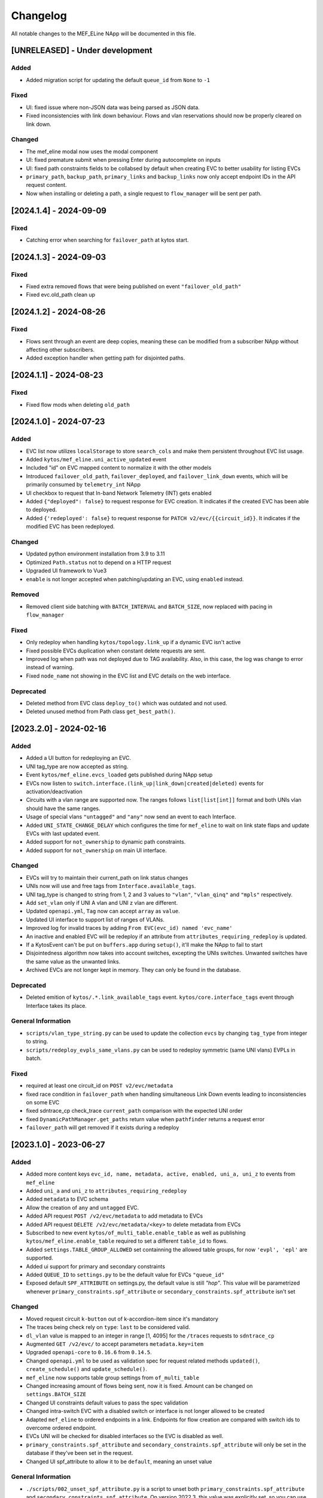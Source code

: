 #########
Changelog
#########
All notable changes to the MEF_ELine NApp will be documented in this file.

[UNRELEASED] - Under development
********************************

Added
=====
- Added migration script for updating the default ``queue_id`` from ``None`` to ``-1``

Fixed
=======
- UI: fixed issue where non-JSON data was being parsed as JSON data.
- Fixed inconsistencies with link down behaviour. Flows and vlan reservations should now be properly cleared on link down.

Changed
=======
- The mef_eline modal now uses the modal component
- UI: fixed premature submit when pressing Enter during autocomplete on inputs
- UI: fixed path constraints fields to be collabsed by default when creating EVC to better usability for listing EVCs
- ``primary_path``, ``backup_path``, ``primary_links`` and ``backup_links`` now only accept endpoint IDs in the API request content.
- Now when installing or deleting a path, a single request to ``flow_manager`` will be sent per path.

[2024.1.4] - 2024-09-09
***********************

Fixed
=====
- Catching error when searching for ``failover_path`` at kytos start.

[2024.1.3] - 2024-09-03
***********************

Fixed
=====
- Fixed extra removed flows that were being published on event ``"failover_old_path"``
- Fixed evc.old_path clean up


[2024.1.2] - 2024-08-26
***********************

Fixed
=====
- Flows sent through an event are deep copies, meaning these can be modified from a subscriber NApp without affecting other subscribers.
- Added exception handler when getting path for disjointed paths.

[2024.1.1] - 2024-08-23
***********************

Fixed
=====
- Fixed flow mods when deleting ``old_path``

[2024.1.0] - 2024-07-23
***********************

Added
=====
- EVC list now utilizes ``localStorage`` to store ``search_cols`` and make them persistent throughout EVC list usage.
- Added ``kytos/mef_eline.uni_active_updated`` event
- Included "id" on EVC mapped content to normalize it with the other models
- Introduced ``failover_old_path``, ``failover_deployed``, and ``failover_link_down`` events, which will be primarily consumed by ``telemetry_int`` NApp
- UI checkbox to request that In-band Network Telemetry (INT) gets enabled
- Added ``{"deployed": false}`` to request response for EVC creation. It indicates if the created EVC has been able to deployed.
- Added ``{'redeployed': false}`` to request response for ``PATCH v2/evc/{{circuit_id}}``. It indicates if the modified EVC has been redeployed.

Changed
=======
- Updated python environment installation from 3.9 to 3.11
- Optimized ``Path.status`` not to depend on a HTTP request
- Upgraded UI framework to Vue3 
- ``enable`` is not longer accepted when patching/updating an EVC, using ``enabled`` instead.

Removed
=======
- Removed client side batching with ``BATCH_INTERVAL`` and ``BATCH_SIZE``, now replaced with pacing in ``flow_manager``

Fixed
=====
- Only redeploy when handling ``kytos/topology.link_up`` if a dynamic EVC isn't active
- Fixed possible EVCs duplication when constant delete requests are sent.
- Improved log when path was not deployed due to TAG availability. Also, in this case, the log was change to error instead of warning.
- Fixed ``node_name`` not showing in the EVC list and EVC details on the web interface.

Deprecated
==========
- Deleted method from EVC class ``deploy_to()`` which was outdated and not used.
- Deleted unused method from Path class ``get_best_path()``.

[2023.2.0] - 2024-02-16
***********************

Added
=====
- Added a UI button for redeploying an EVC.
- UNI tag_type are now accepted as string.
- Event ``kytos/mef_eline.evcs_loaded`` gets published during NApp setup
- EVCs now listen to ``switch.interface.(link_up|link_down|created|deleted)`` events for activation/deactivation
- Circuits with a vlan range are supported now. The ranges follows ``list[list[int]]`` format and both UNIs vlan should have the same ranges.
- Usage of special vlans ``"untagged"`` and ``"any"`` now send an event to each Interface.
- Added ``UNI_STATE_CHANGE_DELAY`` which configures the time for ``mef_eline`` to wait on link state flaps and update EVCs with last updated event.
- Added support for ``not_ownership`` to dynamic path constraints.
- Added support for ``not_ownership`` on main UI interface.

Changed
=======
- EVCs will try to maintain their current_path on link status changes
- UNIs now will use and free tags from ``Interface.available_tags``.
- UNI tag_type is changed to string from 1, 2 and 3 values to ``"vlan"``, ``"vlan_qinq"`` and ``"mpls"`` respectively.
- Add ``set_vlan`` only if UNI A vlan and UNI z vlan are different.
- Updated ``openapi.yml``, ``Tag`` now can accept ``array`` as ``value``.
- Updated UI interface to support list of ranges of VLANs.
- Improved log for invalid traces by adding ``From EVC(evc_id) named 'evc_name'``
- An inactive and enabled EVC will be redeploy if an attribute from ``attributes_requiring_redeploy`` is updated.
- If a KytosEvent can't be put on ``buffers.app`` during ``setup()``, it'll make the NApp to fail to start
- Disjointedness algorithm now takes into account switches, excepting the UNIs switches. Unwanted switches have the same value as the unwanted links.
- Archived EVCs are not longer kept in memory. They can only be found in the database.

Deprecated
==========
- Deleted emition of ``kytos/.*.link_available_tags`` event. ``kytos/core.interface_tags`` event through Interface takes its place.

General Information
===================
- ``scripts/vlan_type_string.py`` can be used to update the collection ``evcs`` by changing ``tag_type`` from integer to string.
- ``scripts/redeploy_evpls_same_vlans.py`` can be used to redeploy symmetric (same UNI vlans) EVPLs in batch.

Fixed
=====
- required at least one circuit_id on ``POST v2/evc/metadata``
- fixed race condition in ``failover_path`` when handling simultaneous Link Down events leading to inconsistencies on some EVC
- fixed sdntrace_cp check_trace ``current_path`` comparison with the expected UNI order
- fixed ``DynamicPathManager.get_paths`` return value when ``pathfinder`` returns a request error
- ``failover_path`` will get removed if it exists during a redeploy

[2023.1.0] - 2023-06-27
***********************

Added
=====
- Added more content keys ``evc_id, name, metadata, active, enabled, uni_a, uni_z`` to events from ``mef_eline``
- Added ``uni_a`` and ``uni_z`` to ``attributes_requiring_redeploy``
- Added ``metadata`` to EVC schema
- Allow the creation of ``any`` and ``untagged`` EVC.
- Added API request ``POST /v2/evc/metadata`` to add metadata to EVCs
- Added API request ``DELETE /v2/evc/metadata/<key>`` to delete metadata from EVCs
- Subscribed to new event ``kytos/of_multi_table.enable_table`` as well as publishing ``kytos/mef_eline.enable_table`` required to set a different ``table_id`` to flows.
- Added ``settings.TABLE_GROUP_ALLOWED`` set containning the allowed table groups, for now ``'evpl', 'epl'`` are supported.
- Added ui support for primary and secondary constraints
- Added ``QUEUE_ID`` to ``settings.py`` to be the default value for EVCs ``"queue_id"``
- Exposed default ``SPF_ATTRIBUTE`` on settings.py, the default value is still `"hop"`. This value will be parametrized whenever ``primary_constraints.spf_attribute`` or ``secondary_constraints.spf_attribute`` isn't set

Changed
=======
- Moved request circuit ``k-button`` out of k-accordion-item since it's mandatory
- The traces being check rely on ``type``: ``last`` to be considered valid.
- ``dl_vlan`` value is mapped to an integer in range [1, 4095] for the ``/traces`` requests to ``sdntrace_cp``
- Augmented ``GET /v2/evc/`` to accept parameters ``metadata.key=item``
- Upgraded ``openapi-core`` to ``0.16.6`` from ``0.14.5``.
- Changed ``openapi.yml`` to be used as validation spec for request related methods ``updated()``, ``create_schedule()`` and ``update_schedule()``.
- ``mef_eline`` now supports table group settings from ``of_multi_table``
- Changed increasing amount of flows being sent, now it is fixed. Amount can be changed on ``settings.BATCH_SIZE``
- Changed UI constraints default values to pass the spec validation
- Changed intra-switch EVC with a disabled switch or interface is not longer allowed to be created
- Adapted ``mef_eline`` to ordered endpoints in a link. Endpoints for flow creation are compared with switch ids to overcome ordered endpoint.
- EVCs UNI will be checked for disabled interfaces so the EVC is disabled as well.
- ``primary_constraints.spf_attribute`` and ``secondary_constraints.spf_attribute`` will only be set in the database if they've been set in the request.
- Changed UI spf_attribute to allow it to be ``default``, meaning an unset value

General Information
===================
- ``./scripts/002_unset_spf_attribute.py`` is a script to unset both ``primary_constraints.spf_attribute`` and ``secondary_constraints.spf_attribute``. On version 2022.3, this value was explicitly set, so you can use this script to unset this value if you want that ``spf_attribute`` follows the default ``settings.SPF_ATTRIBUTE`` value.
- ``@rest`` endpoints are now run by ``starlette/uvicorn`` instead of ``flask/werkzeug``.
- Replaced ``@validate`` with ``@validate_openapi`` from kytos core

Fixed
=====
- fixed ``minimum_flexible_hits`` EVC attribute to be persistent
- fixed attribute list for path constraints to include ``reliability``
- fixed unnecessary redeploy of an intra-switch EVC on link up events
- fixed ``check_list_traces`` to work with the new version of SDN traces
- fixed updating EVC to be an intra-switch with invalid switch or interface
- fixed EVC UI list to sort VLAN A and VLAN Z fields to acts as number
- fixed non-redeployment of circuit when patching with ``{"queue_id":null}``


[2022.3.1] - 2023-02-14
***********************

Added
=====
- Added ``uni_a`` and ``uni_z`` to ``attributes_requiring_redeploy``

Fixed
=====
- fixed ``minimum_flexible_hits`` EVC attribute to be persistent
- fixed attribute list for path constraints to include ``reliability``
- fixed unnecessary redeploy of an intra-switch EVC on link up events


[2022.3.0] - 2023-01-23
***********************

Added
=====
- Added ``service_level`` EVC attribute to set the service network convergence level, the higher the better
- EVCs with higher service level priority will be handled first during network convergence, including when running ``sdntrace_cp`` consistency checks.
- Added support for constrained paths for primary dynamic paths and failover paths, ``primary_constraints`` and ``secondary_constraints`` can be set via API.
- Added ``service_level`` UI component on ``k-toolbar`` and made it editable.
- Added ``sb_priority`` UI component on ``k-toolbar``.
- Added ``queue_id`` UI component on ``k-toolbar``.
- Documented ``GET /v2/evc?archived`` query arg on openapi.yml
- Added ``flow_removed_at`` and ``updated_at`` parameters in EVC.
- Added ``execution_rounds`` in EVC to be used by the consistency check. 
- Added logging message for ``link_up`` events.

Changed
=======
- ``priority`` has been renamed to ``sb_priority`` (southbound priority), ``./scripts/001_rename_priority.py`` can be used to update EVC documents accordingly
- ``GET /v2/evc?archived=true`` will only return archived EVCs
- k-toolbar UI component won't expose UNI tag type anymore, if a tag value is set, it'll assume it's tag type vlan.
- Consistency check uses the new ``PUT /traces`` endpoint from `sdntrace_cp` for bulk requests.

Removed
=======
- ``priority`` is no longer supported in the API spec

Fixed
=====
- Removed the failover path after removing flows
- Removed failover flows when an EVC gets deleted
- Validated ``queue_id`` on ``POST /v2/evc``
- Fixed found but unloaded message log attempt for archived EVCs
- Fixed EVC validation to catch nonexistent links interfaces
- Allowed ``primary_path`` to be empty on update when ``dynamic_backup_path`` is true and ``backup_path`` to be empty too


[2022.2.0] - 2022-08-12
***********************

Added
=====

- Reintroduced Q-in-Q when creating the flows for an EVC.
- Optimize list of circuits filters
- Migrated persistency from kytos/storehouse to MongoDB (integration with pymongo)
- ELineController and DB models
- Retries to handle database ``AutoReconnect`` exception.
- ``DynamicPathManager.get_disjoint_paths`` to calculates the maximum disjoint
  paths from a given "unwanted_path" (typically the currently in use path) using
  the approach described in blueprint EP029
- Fully dynamic EVCs can now benefit from Failover Paths (``failover_path``),
  which improves significantly the convergence performance when facing link down
- Refactored Link Down handler to dispatch Kytos Events to handle traditional
  EVCs (EVCs that are not eligible for failover) more efficiently.

Changed
=======

- ``DynamicPathManager.get_paths`` to also supports ``max_paths`` parameter and
  then request more paths from pathfinder (default to 2, which is also the
  default on pathfinder)

General Information
===================
- ``scripts/storehouse_to_mongo.py`` can be used to migrate data from storehouse to MongoDB


[2022.1.5] - 2022-02-11
***********************

Fixed
=====

- Adjust default value for `settings.WAIT_FOR_OLD_PATH` since now it measured
  in execution rounds instead of seconds


[2022.1.4] - 2022-02-11
***********************

Fixed
=====
-  Fix UI to keep kytos panel width with default value


[2022.1.3] - 2022-02-11
***********************

Fixed
=====
-  Fix UI to display the scrollbar in the autocomplete results list


[2022.1.2] - 2022-02-03
***********************

Fixed
=====
-  Fix UI to make tag fields optional and editable


[2022.1.1] - 2022-02-03
***********************

Fixed
=====
-  Fix UI list button not re-rendering the content


[2022.1.0] - 2022-01-31
***********************

Added
=====
-  Added utils ``notify_link_available_tags``` function
-  Publish ``kytos/mef_eline.link.available_tags`` event
-  Hooked ``notify_link_available_tags`` when choosing or making vlans available


[2.6.0] - 2021-11-30
********************

Added
=====
- Parametrized ``force`` option as ``True`` when removing flows for reliability


[2.5.1] - 2021-05-28
********************

Fixed
=====
- Fixed UI to list and create EVCs
- Added locks to avoid race conditions


[2.5] - 2021-03-31
******************

Added
=====
- Queue ID can be defined when creating an EVC.
- Method to handle flow mod errors.
- Method to check if two EVCs have a common UNI.
- 2-byte prefix in cookie field.

Changed
=======
- Deployment of EVCs loaded on startup delayed.
- Required versions of python packages updated.
- Removed user VLAN encapsulation.
- EVC id reduced from 16 to 14 bytes.

Fixed
=====
- Thread locks when saving to the storehouse, avoiding race conditions.


[2.4] - 2020-07-23
******************

Added
=====
- Added EVC status check when deploying using schedule.
- Serialize circuit scheduler for storehouse.
- Fix VLAN availability on interfaces after using them.
- Documentation about delete method.
- Added '.travis.yml' to enable Travis CI.
- Added tags decorator to run tests by type and size.
- Install flows when UNIs are in the same switch.

Changed
=======
- Updated HTTP return messages and codes when an error happens.
- Accept EVCs where UNI has no tag.
- Path status now return disabled state if any of its links is disabled.
- Updated method to get the shortest path, now it returns more paths.
- Changed enable/enabled to update _enabled attribute and activate/active to
  update _active attribute.
- Updated OpenApi Models description and documentation.

Deprecated
==========
- Do not create a job when action is not ``create`` or ``remove``.

Removed
=======
- Removed dependencies.

Fixed
=====
- Fixed enable on update EVCs.


[2.3.1] - 2019-03-15
********************

Added
=====
- Scrutinizer running after every push to GitHub repository.
- Linter checking all python code.

Fixed
=====
- Fixed link up/down events from kytos/topology (#99 and #100).
- Load VLANs from storehouse (#101).
- Check path status using kytos/topology (#102).
- Fixed tests to mock call to get links from kytos/topology (#118).

[2.3.0] - 2018-12-14
********************

Added
=====
- Added more API documentation.
- Added EVC flow removal based on cookies.
- Added EVC deletion API method.

Fixed
=====
- Fixed circuit not being deployed.
- Fixed `current_path` changes not being saved on storehouse (#85).
- Fixed storehouse always creating a new box (#91).
- Fixed handling of link up/down events.

[2.2.2] - 2018-10-15
********************

Fixed
=====
- Fixed error when creating a circuit with scheduling and without `start_date`
   (#79 and #80)

[2.2.1] - 2018-09-06
********************
Added
=====
- Added endpoint to allow update circuit informations.
- Added structure to support ci integration: unittests, linter, tox and
  scrutinizer.
- Added some tests for the class already created.
- Added some LinkProtection features:
  - Added method to handle when links goes up or end_maintenance.
  - Added method to handle when links goes down or under_maintenance.
  - When primary_path and backup_path goes down or under_maintenance and
    `dynamic_backup_path` is setted as True a dynamic path is choosed using the
    PathFinder NApp when the primary and backup path is both down or not
    setted.
  - When the primary_path is down and backup_path exists and is UP the circuit
    will change from primary_path to backup_path.
  - When the primary_path change from DOWN to UP the circuits will change to
    the primary_path.
  - When the circuit is disabled the circuit will not be deployed.
  - Added method to looking for links affected was created using the python
    `set` class to be more fast to find the links affected.

Changed
=======
- Change deploy to use primary_path, backup_path or a dynamic_path.
- Improved the Schedule to use advanced python scheduler (APScheduler) library.
Thanks @ajoaoff for recommends this library.
- The attribute circuit_scheduler in the EVC class should have some instances
of CircuitScheduler, this instances will have the information about the
scheduler informations.

Fixed
=====
- Fixed the create circuit method when sending a invalid request
- Fixed some linter warnings.

[2.2.0] - 2018-06-15
********************
Added
=====
- Added EVC class to represent a circuit.
- Added Schedule class to schedule the circuit deploy.
- Added persistence with the NApp kytos/storehouse.

Changed
=======
- Refactor main.py and models.py

Fixed
=====
- Removed duplicated key in openapi.yml

[2.1.0] - 2018-04-20
********************
Added
=====
- Add Schedule class
- Add Mef-Eline component

Changed
=======
- Update openapi.yml
- Update README.rst

[2.0.0] - 2018-03-09
********************
Added
=====
- New /evc endpoint.
- Future endpoint URLs.
- EPL and EVPL support, with VLANs in both endpoints.

Changed
=======
- Method to install flows to the switches.
- List of links now represented by Link objects.

Removed
=======
- Old /circuit endpoints.
